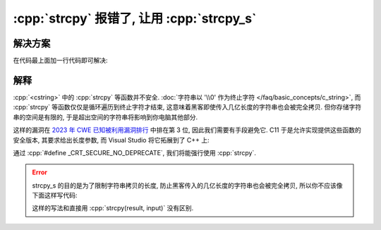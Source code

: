************************************************************************************************************************
:cpp:`strcpy` 报错了, 让用 :cpp:`strcpy_s`
************************************************************************************************************************

========================================================================================================================
解决方案
========================================================================================================================

在代码最上面加一行代码即可解决:

.. code-block:: cpp
  :linenos:

  #define _CRT_SECURE_NO_DEPRECATE

========================================================================================================================
解释
========================================================================================================================

:cpp:`<cstring>` 中的 :cpp:`strcpy` 等函数并不安全. :doc:`字符串以 '\\0' 作为终止字符 </faq/basic_concepts/c_string>`, 而 :cpp:`strcpy` 等函数仅仅是循环遍历到终止字符才结束, 这意味着黑客即使传入几亿长度的字符串也会被完全拷贝. 但你存储字符串的空间是有限的, 于是超出空间的字符串将影响到你电脑其他部分.

这样的漏洞在 `2023 年 CWE 已知被利用漏洞排行 <https://cwe.mitre.org/top25/archive/2023/2023_kev_list.html>`_ 中排在第 3 位, 因此我们需要有手段避免它. C11 于是允许实现提供这些函数的安全版本, 其要求给出长度参数, 而 Visual Studio 将它拓展到了 C++ 上:

.. code-block:: cpp
  :linenos:
  :caption: :cpp:`strcpy`

  char* strcpy(char* 拷贝目的地, char const* 源字符串);

  char const* input = "hello world";
  char result[100];
  strcpy(result, input);

.. code-block:: cpp
  :linenos:
  :caption: :cpp:`strcpy_s`

  /*略*/ strcpy_s(char* 拷贝目的地, /*略*/ 拷贝目的地的最大长度, char const* 源字符串);

  char const* input = "hello world";
  char result[100];
  strcpy_s(result, 100, input);

通过 :cpp:`#define _CRT_SECURE_NO_DEPRECATE`, 我们将能强行使用 :cpp:`strcpy`.

.. error::

  strcpy_s 的目的是为了限制字符串拷贝的长度, 防止黑客传入的几亿长度的字符串也会被完全拷贝, 所以你不应该像下面这样写代码:
  
  .. code-block:: cpp
    :linenos:
  
    char const* input = "this is a very long string";
    char result[5];
    strcpy_s(result, strlen(input), input);  // strlen(input) 是最大的拷贝长度, 那 strcpy_s 的意义何在？！

  这样的写法和直接用 :cpp:`strcpy(result, input)` 没有区别.
